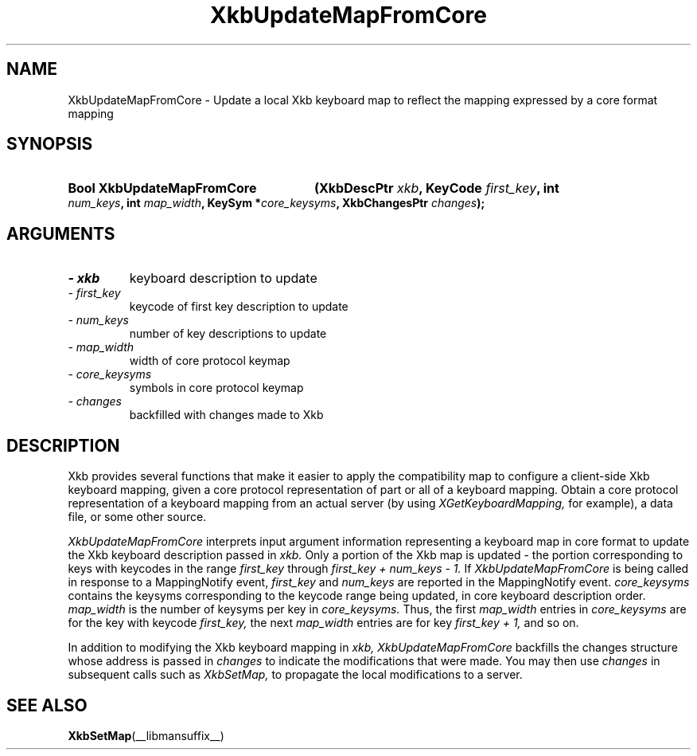 '\" t
.\" Copyright 1999 Oracle and/or its affiliates. All rights reserved.
.\"
.\" Permission is hereby granted, free of charge, to any person obtaining a
.\" copy of this software and associated documentation files (the "Software"),
.\" to deal in the Software without restriction, including without limitation
.\" the rights to use, copy, modify, merge, publish, distribute, sublicense,
.\" and/or sell copies of the Software, and to permit persons to whom the
.\" Software is furnished to do so, subject to the following conditions:
.\"
.\" The above copyright notice and this permission notice (including the next
.\" paragraph) shall be included in all copies or substantial portions of the
.\" Software.
.\"
.\" THE SOFTWARE IS PROVIDED "AS IS", WITHOUT WARRANTY OF ANY KIND, EXPRESS OR
.\" IMPLIED, INCLUDING BUT NOT LIMITED TO THE WARRANTIES OF MERCHANTABILITY,
.\" FITNESS FOR A PARTICULAR PURPOSE AND NONINFRINGEMENT.  IN NO EVENT SHALL
.\" THE AUTHORS OR COPYRIGHT HOLDERS BE LIABLE FOR ANY CLAIM, DAMAGES OR OTHER
.\" LIABILITY, WHETHER IN AN ACTION OF CONTRACT, TORT OR OTHERWISE, ARISING
.\" FROM, OUT OF OR IN CONNECTION WITH THE SOFTWARE OR THE USE OR OTHER
.\" DEALINGS IN THE SOFTWARE.
.\"
.TH XkbUpdateMapFromCore __libmansuffix__ __xorgversion__ "XKB FUNCTIONS"
.SH NAME
XkbUpdateMapFromCore \-  Update a local Xkb keyboard map to reflect the mapping 
expressed by a core format mapping
.SH SYNOPSIS
.HP
.B Bool XkbUpdateMapFromCore
.BI "(\^XkbDescPtr " "xkb" "\^,"
.BI "KeyCode " "first_key" "\^,"
.BI "int " "num_keys" "\^,"
.BI "int " "map_width" "\^,"
.BI "KeySym *" "core_keysyms" "\^,"
.BI "XkbChangesPtr " "changes" "\^);"
.if n .ti +5n
.if t .ti +.5i
.SH ARGUMENTS
.TP
.I \- xkb
keyboard description to update
.TP
.I \- first_key
keycode of first key description to update
.TP
.I \- num_keys
number of key descriptions to update
.TP
.I \- map_width
width of core protocol keymap
.TP
.I \- core_keysyms
symbols in core protocol keymap
.TP
.I \- changes
backfilled with changes made to Xkb
.SH DESCRIPTION
.LP
Xkb provides several functions that make it easier to apply the compatibility 
map to configure a client-side Xkb keyboard mapping, given a core protocol 
representation of part or all of a keyboard mapping. Obtain a core protocol 
representation of a keyboard mapping from an actual server (by using
.I XGetKeyboardMapping, 
for example), a data file, or some other source.

.I XkbUpdateMapFromCore 
interprets input argument information representing a keyboard map in core format 
to update the Xkb keyboard description passed in 
.I xkb. 
Only a portion of the Xkb map is updated - the portion corresponding to keys 
with keycodes in the range 
.I first_key 
through 
.I first_key + num_keys - 1. 
If 
.I XkbUpdateMapFromCore 
is being called in response to a MappingNotify event, 
.I first_key 
and 
.I num_keys 
are reported in the MappingNotify event. 
.I core_keysyms 
contains the keysyms corresponding to the keycode range being updated, in core 
keyboard description order. 
.I map_width 
is the number of keysyms per key in 
.I core_keysyms. 
Thus, the first 
.I map_width 
entries in 
.I core_keysyms 
are for the key with keycode 
.I first_key, 
the next 
.I map_width 
entries are for key 
.I first_key + 1, 
and so on.

In addition to modifying the Xkb keyboard mapping in 
.I xkb, XkbUpdateMapFromCore 
backfills the changes structure whose address is passed in 
.I changes 
to indicate the modifications that were made. You may then use 
.I changes 
in subsequent calls such as 
.I XkbSetMap, 
to propagate the local modifications to a server.
.SH "SEE ALSO"
.BR XkbSetMap (__libmansuffix__)
